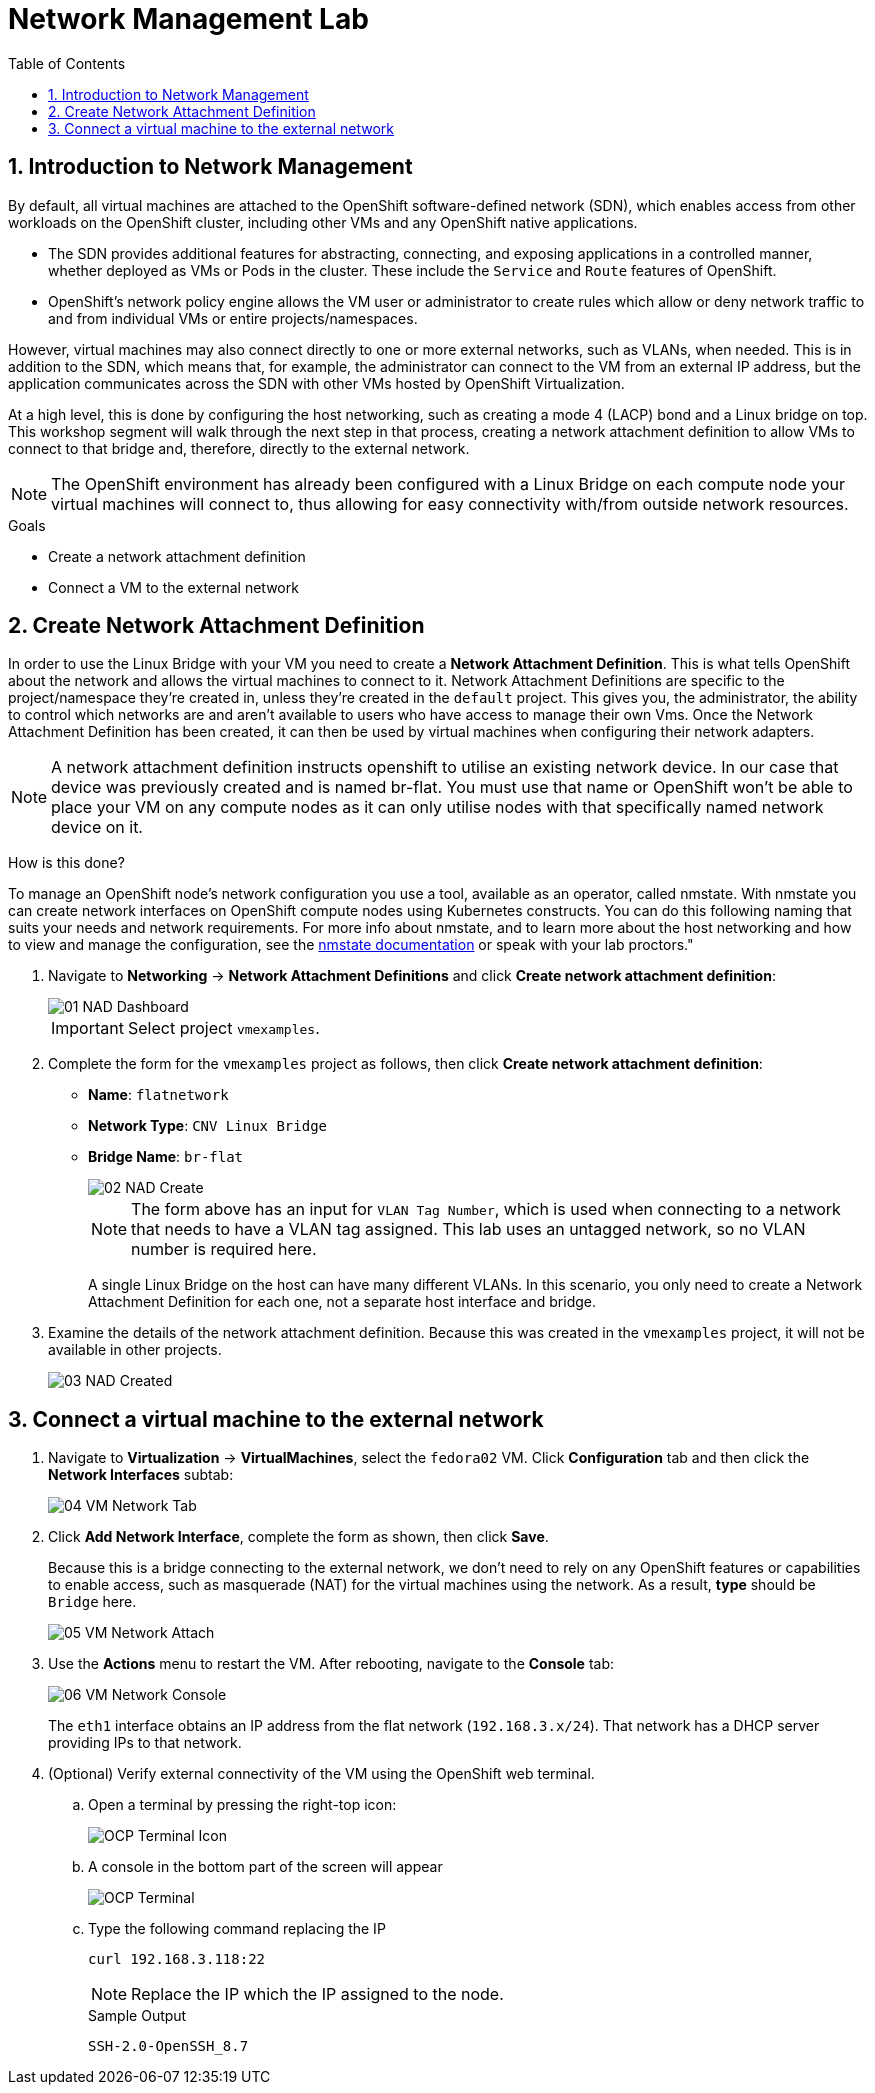 :scrollbar:
:toc2:

= Network Management Lab

:numbered:

== Introduction to Network Management

By default, all virtual machines are attached to the OpenShift software-defined network (SDN), which enables access from other workloads on the OpenShift cluster, including other VMs and any OpenShift native applications.

* The SDN provides additional features for abstracting, connecting, and exposing applications in a controlled manner, whether deployed as VMs or Pods in the cluster. These include the `Service` and `Route` features of OpenShift.
* OpenShift's network policy engine allows the VM user or administrator to create rules which allow or deny network traffic to and from individual VMs or entire projects/namespaces.

However, virtual machines may also connect directly to one or more external networks, such as VLANs, when needed. This is in addition to the SDN, which means that, for example, the administrator can connect to the VM from an external IP address, but the application communicates across the SDN with other VMs hosted by OpenShift Virtualization.

At a high level, this is done by configuring the host networking, such as creating a mode 4 (LACP) bond and a Linux bridge on top. This workshop segment will walk through the next step in that process, creating a network attachment definition to allow VMs to connect to that bridge and, therefore, directly to the external network. 

// WKTBD: Maybe add some NetworkPolicy (there is a web console wizard available now in 4.13).

[NOTE]
The OpenShift environment has already been configured with a Linux Bridge on each compute node your virtual machines will connect to, thus allowing for easy connectivity with/from outside network resources.

.Goals
* Create a network attachment definition
* Connect a VM to the external network

== Create Network Attachment Definition

In order to use the Linux Bridge with your VM you need to create a *Network Attachment Definition*. This is what tells OpenShift about the network and allows the virtual machines to connect to it. Network Attachment Definitions are specific to the project/namespace they're created in, unless they're created in the `default` project. This gives you, the administrator, the ability to control which networks are and aren't available to users who have access to manage their own Vms. Once the Network Attachment Definition has been created, it can then be used by virtual machines when configuring their network adapters.

[NOTE]
A network attachment definition instructs openshift to utilise an existing network device. In our case that device was previously created and is named br-flat. You must use that name or OpenShift won’t be able to place your VM on any compute nodes as it can only utilise nodes with that specifically named network device on it.

How is this done?

To manage an OpenShift node's network configuration you use a tool, available as an operator, called nmstate. With nmstate you can create network interfaces on OpenShift compute nodes using Kubernetes constructs. You can do this following naming that suits your needs and network requirements. For more info about nmstate, and to learn more about the host networking and how to view and manage the configuration, see the https://docs.openshift.com/container-platform/latest/networking/k8s_nmstate/k8s-nmstate-about-the-k8s-nmstate-operator.html[nmstate documentation] or speak with your lab proctors."

. Navigate to *Networking* -> *Network Attachment Definitions* and click *Create network attachment definition*:
+
image::images/Networking/01_NAD_Dashboard.png[]
+
[IMPORTANT]
====
Select project `vmexamples`.
====

. Complete the form for the `vmexamples` project as follows, then click *Create network attachment definition*:
* *Name*: `flatnetwork`
* *Network Type*: `CNV Linux Bridge`
* *Bridge Name*: `br-flat`
+
image::images/Networking/02_NAD_Create.png[]
+
[NOTE]
The form above has an input for `VLAN Tag Number`, which is used when connecting to a network that needs to have a VLAN tag assigned. This lab uses an untagged network, so no VLAN number is required here.
+
A single Linux Bridge on the host can have many different VLANs. In this scenario, you only need to create a Network Attachment Definition for each one, not a separate host interface and bridge.

. Examine the details of the network attachment definition. Because this was created in the `vmexamples` project, it will not be available in other projects.
+
image::images/Networking/03_NAD_Created.png[]

== Connect a virtual machine to the external network

. Navigate to *Virtualization* -> *VirtualMachines*, select the `fedora02` VM. Click *Configuration* tab and then click the *Network Interfaces* subtab:
+
image::images/Networking/04_VM_Network_Tab.png[]

. Click *Add Network Interface*, complete the form as shown, then click *Save*.
+
Because this is a bridge connecting to the external network, we don't need to rely on any OpenShift features or capabilities to enable access, such as masquerade (NAT) for the virtual machines using the network. As a result, *type* should be `Bridge` here.
+
image::images/Networking/05_VM_Network_Attach.png[]

. Use the *Actions* menu to restart the VM. After rebooting, navigate to the *Console* tab:
+
image::images/Networking/06_VM_Network_Console.png[]
+
The `eth1` interface obtains an IP address from the flat network (`192.168.3.x/24`). That network has a DHCP server providing IPs to that network. 
+

. (Optional) Verify external connectivity of the VM using the OpenShift web terminal.
+
.. Open a terminal by pressing the right-top icon:
+
image::images/OCP_Terminal_Icon.png[]

.. A console in the bottom part of the screen will appear
+
image::images/OCP_Terminal.png[]

.. Type the following command replacing the IP
+
[%nowrap]
----
curl 192.168.3.118:22
----
+
[NOTE]
Replace the IP which the IP assigned to the node.
+
.Sample Output
+
[%nowrap]
----
SSH-2.0-OpenSSH_8.7
----
